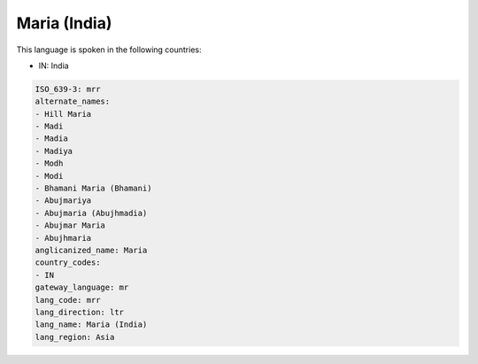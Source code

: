 .. _mrr:

Maria (India)
=============

This language is spoken in the following countries:

* IN: India

.. code-block:: yaml

    ISO_639-3: mrr
    alternate_names:
    - Hill Maria
    - Madi
    - Madia
    - Madiya
    - Modh
    - Modi
    - Bhamani Maria (Bhamani)
    - Abujmariya
    - Abujmaria (Abujhmadia)
    - Abujmar Maria
    - Abujhmaria
    anglicanized_name: Maria
    country_codes:
    - IN
    gateway_language: mr
    lang_code: mrr
    lang_direction: ltr
    lang_name: Maria (India)
    lang_region: Asia
    
